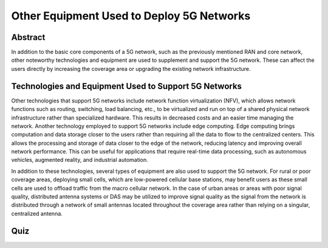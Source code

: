 Other Equipment Used to Deploy 5G Networks
=================================

Abstract
---------
In addition to the basic core components of a 5G network, such as the previously mentioned RAN and core network, other noteworthy technologies and equipment are used to supplement and support the 5G network. These can affect the users directly by increasing the coverage area or upgrading the existing network infrastructure. 

Technologies and Equipment Used to Support 5G Networks
------------------------------------------------------

Other technologies that support 5G networks include network function virtualization (NFV), which allows network functions such as routing, switching, load balancing, etc., to be virtualized and run on top of a shared physical network infrastructure rather than specialized hardware. This results in decreased costs and an easier time managing the network. Another technology employed to support 5G networks include edge computing. Edge computing brings computation and data storage closer to the users rather than requiring all the data to flow to the centralized centers. This allows the processing and storage of data closer to the edge of the network, reducing latency and improving overall network performance. This can be useful for applications that require real-time data processing, such as autonomous vehicles, augmented reality, and industrial automation. 

In addition to these technologies, several types of equipment are also used to support the 5G network. For rural or poor coverage areas, deploying small cells, which are low-powered cellular base stations, may benefit users as these small cells are used to offload traffic from the macro cellular network.  In the case of urban areas or areas with poor signal quality, distributed antenna systems or DAS may be utilized to improve signal quality as the signal from the network is distributed through a network of small antennas located throughout the coverage area rather than relying on a singular, centralized antenna.

.. figure:: /images/smallcell.png
   :alt: 5Gdocumentation
   :align: center

   *This picture depicts small cells*


  Much more other technology and equipment are used to support 5G networks in order to improve the system and network infrastructure. Some of these have been around since previous network generations, and some of which are cutting edge and are only applicable to current generation networks. They all still serve the primary purpose of delivering a better user experience through increased speeds and better coverage, allowing for more global connectivity. 

Quiz
----
.. raw:: html
    :file: Module5quiz.html
